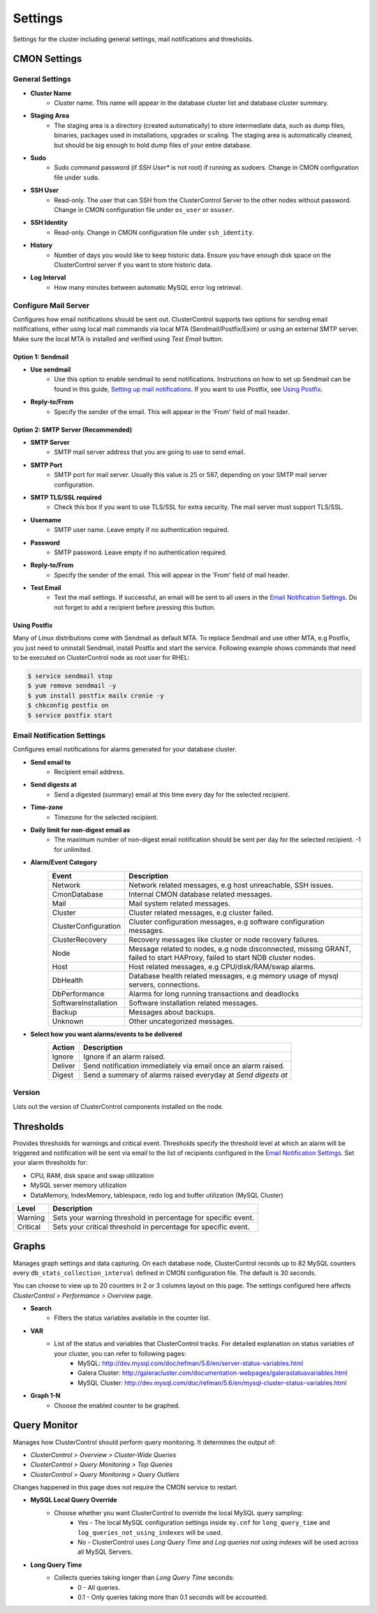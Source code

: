Settings
--------

Settings for the cluster including general settings, mail notifications and thresholds.

CMON Settings
++++++++++++++

General Settings
``````````````````

* **Cluster Name**
	- Cluster name. This name will appear in the database cluster list and database cluster summary.

* **Staging Area**
	- The staging area is a directory (created automatically) to store intermediate data, such as dump files, binaries, packages used in installations, upgrades or scaling. The staging area is automatically cleaned, but should be big enough to hold dump files of your entire database.

* **Sudo**
	- Sudo command password (if *SSH User** is not root) if running as sudoers. Change in CMON configuration file under ``sudo``.

* **SSH User**
	- Read-only. The user that can SSH from the ClusterControl Server to the other nodes without password. Change in CMON configuration file under ``os_user`` or ``osuser``.

* **SSH Identity**
	- Read-only. Change in CMON configuration file under ``ssh_identity``.

* **History**
	- Number of days you would like to keep historic data. Ensure you have enough disk space on the ClusterControl server if you want to store historic data.

* **Log Interval**
	- How many minutes between automatic MySQL error log retrieval.

Configure Mail Server
``````````````````````

Configures how email notifications should be sent out. ClusterControl supports two options for sending email notifications, either using local mail commands via local MTA (Sendmail/Postfix/Exim) or using an external SMTP server. Make sure the local MTA is installed and verified using *Test Email* button.

Option 1: Sendmail
'''''''''''''''''''

* **Use sendmail**
	- Use this option to enable sendmail to send notifications. Instructions on how to set up Sendmail can be found in this guide, `Setting up mail notifications <http://support.severalnines.com/entries/22897447-setting-up-mail-notifications>`_. If you want to use Postfix, see `Using Postfix`_.

* **Reply-to/From**
	- Specify the sender of the email. This will appear in the 'From' field of mail header.

Option 2: SMTP Server (Recommended)
''''''''''''''''''''''''''''''''''''

* **SMTP Server**
	- SMTP mail server address that you are going to use to send email.

* **SMTP Port**
	- SMTP port for mail server. Usually this value is 25 or 587, depending on your SMTP mail server configuration.

* **SMTP TLS/SSL required**
	- Check this box if you want to use TLS/SSL for extra security. The mail server must support TLS/SSL.

* **Username**
	- SMTP user name. Leave empty if no authentication required.

* **Password**
	- SMTP password. Leave empty if no authentication required.

* **Reply-to/From**
	- Specify the sender of the email. This will appear in the 'From' field of mail header.

* **Test Email**
	- Test the mail settings. If successful, an email will be sent to all users in the `Email Notification Settings`_. Do not forget to add a recipient before pressing this button.

Using Postfix
''''''''''''''

Many of Linux distributions come with Sendmail as default MTA. To replace Sendmail and use other MTA, e.g Postfix, you just need to uninstall Sendmail, install Postfix and start the service. Following example shows commands that need to be executed on ClusterControl node as root user for RHEL:

.. code-block:: bash

	$ service sendmail stop 
	$ yum remove sendmail -y 
	$ yum install postfix mailx cronie -y 
	$ chkconfig postfix on 
	$ service postfix start

Email Notification Settings
````````````````````````````

Configures email notifications for alarms generated for your database cluster.

* **Send email to**
	- Recipient email address.

* **Send digests at**
	- Send a digested (summary) email at this time every day for the selected recipient.

* **Time-zone**
	- Timezone for the selected recipient.

* **Daily limit for non-digest email as**
	- The maximum number of non-digest email notification should be sent per day for the selected recipient. -1 for unlimited.

* **Alarm/Event Category**
	====================== ===========
	Event                  Description
	====================== ===========
	Network                Network related messages, e.g host unreachable, SSH issues.
	CmonDatabase           Internal CMON database related messages.
	Mail                   Mail system related messages.
	Cluster                Cluster related messages, e.g cluster failed.
	ClusterConfiguration   Cluster configuration messages, e.g software configuration messages.
	ClusterRecovery        Recovery messages like cluster or node recovery failures.
	Node                   Message related to nodes, e.g node disconnected, missing GRANT, failed to start HAProxy, failed to start NDB cluster nodes.
	Host                   Host related messages, e.g CPU/disk/RAM/swap alarms.
	DbHealth               Database health related messages, e.g memory usage of mysql servers, connections.
	DbPerformance          Alarms for long running transactions and deadlocks
	SoftwareInstallation   Software installation related messages.
	Backup                 Messages about backups.
	Unknown                Other uncategorized messages.
	====================== ===========

* **Select how you want alarms/events to be delivered**
	======= ===========
	Action  Description
	======= ===========
	Ignore  Ignore if an alarm raised.
	Deliver Send notification immediately via email once an alarm raised.
	Digest  Send a summary of alarms raised everyday at *Send digests at*
	======= ===========

Version
````````

Lists out the version of ClusterControl components installed on the node.

Thresholds
++++++++++

Provides thresholds for warnings and critical event. Thresholds specify the threshold level at which an alarm will be triggered and notification will be sent via email to the list of recipients configured in the `Email Notification Settings`_. Set your alarm thresholds for:

* CPU, RAM, disk space and swap utilization
* MySQL server memory utilization
* DataMemory, IndexMemory, tablespace, redo log and buffer utilization (MySQL Cluster)

========= ===========
Level     Description
========= ===========
Warning   Sets your warning threshold in percentage for specific event.
Critical  Sets your critical threshold in percentage for specific event.
========= ===========

Graphs
+++++++

Manages graph settings and data capturing. On each database node, ClusterControl records up to 82 MySQL counters every ``db_stats_collection_interval`` defined in CMON configuration file. The default is 30 seconds. 

You can choose to view up to 20 counters in 2 or 3 columns layout on this page. The settings configured here affects *ClusterControl > Performance > Overview* page.

* **Search**
	- Filters the status variables available in the counter list.

* **VAR**
	- List of the status and variables that ClusterControl tracks. For detailed explanation on status variables of your cluster, you can refer to following pages:
		- MySQL: http://dev.mysql.com/doc/refman/5.6/en/server-status-variables.html
		- Galera Cluster: http://galeracluster.com/documentation-webpages/galerastatusvariables.html
		- MySQL Cluster: http://dev.mysql.com/doc/refman/5.6/en/mysql-cluster-status-variables.html

* **Graph 1-N**
	- Choose the enabled counter to be graphed.
	
Query Monitor
++++++++++++++

Manages how ClusterControl should perform query monitoring. It determines the output of:

* *ClusterControl > Overview > Cluster-Wide Queries*
* *ClusterControl > Query Monitoring > Top Queries*
* *ClusterControl > Query Monitoring > Query Outliers*

Changes happened in this page does not require the CMON service to restart.

* **MySQL Local Query Override**
	- Choose whether you want ClusterControl to override the local MySQL query sampling:
		- Yes - The local MySQL configuration settings inside ``my.cnf`` for ``long_query_time`` and ``log_queries_not_using_indexes`` will be used.
		- No - ClusterControl uses *Long Query Time* and *Log queries not using indexes* will be used across all MySQL Servers.

* **Long Query Time**
	- Collects queries taking longer than *Long Query Time* seconds:
		- 0 - All queries.
		- 0.1 - Only queries taking more than 0.1 seconds will be accounted.
